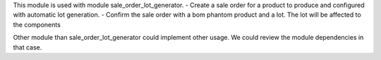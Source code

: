 This module is used with module sale_order_lot_generator.
- Create a sale order for a product to produce and configured with automatic lot generation.
- Confirm the sale order with a bom phantom product and a lot.
The lot will be affected to the components

Other module than sale_order_lot_generator could implement other usage. We could review
the module dependencies in that case.
